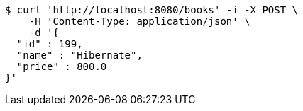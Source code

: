 [source,bash]
----
$ curl 'http://localhost:8080/books' -i -X POST \
    -H 'Content-Type: application/json' \
    -d '{
  "id" : 199,
  "name" : "Hibernate",
  "price" : 800.0
}'
----